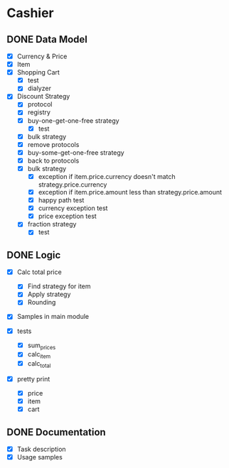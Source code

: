 * Cashier

** DONE Data Model

- [X] Currency & Price
- [X] Item
- [X] Shopping Cart
  - [X] test
  - [X] dialyzer
- [X] Discount Strategy
  - [X] protocol
  - [X] registry
  - [X] buy-one-get-one-free strategy
    - [X] test
  - [X] bulk strategy
  - [X] remove protocols
  - [X] buy-some-get-one-free strategy
  - [X] back to protocols
  - [X] bulk strategy
    - [X] exception if item.price.currency doesn't match strategy.price.currency
    - [X] exception if item.price.amount less than strategy.price.amount
    - [X] happy path test
    - [X] currency exception test
    - [X] price exception test
  - [X] fraction strategy
    - [X] test


** DONE Logic

- [X] Calc total price
  - [X] Find strategy for item
  - [X] Apply strategy
  - [X] Rounding

- [X] Samples in main module

- [X] tests
  - [X] sum_prices
  - [X] calc_item
  - [X] calc_total

- [X] pretty print
  - [X] price
  - [X] item
  - [X] cart



** DONE Documentation

- [X] Task description
- [X] Usage samples
